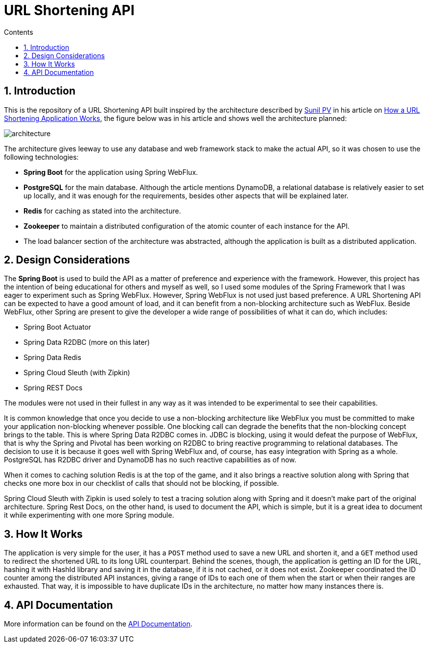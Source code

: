 = URL Shortening API
:article-author: https://dzone.com/users/4169695/sunilkrpv.html
:article-url: https://dzone.com/articles/how-a-url-shortening-application-works
:api-doc-url: https://google.com
:sectnums:
:toc:
:toc-title: Contents
:description: README of the URL Shortening API
:imagesdir: ./src/main/resources/img

== Introduction

This is the repository of a URL Shortening API built inspired by the architecture described by
{article-author}[Sunil PV] in his article on {article-url}[How a URL Shortening Application Works],
the figure below was in his article and shows well the architecture planned:

image::architecture.png[]

The architecture gives leeway to use any database and web framework stack to make the actual API,
so it was chosen to use the following technologies:

* *Spring Boot* for the application using Spring WebFlux.
* *PostgreSQL* for the main database. Although the article mentions DynamoDB, a relational database is
relatively easier to set up locally, and it was enough for the requirements, besides other aspects
that will be explained later.
* *Redis* for caching as stated into the architecture.
* *Zookeeper* to maintain a distributed configuration of the atomic counter of each instance for the API.
* The load balancer section of the architecture was abstracted, although the application is built
as a distributed application.

== Design Considerations

The *Spring Boot* is used to build the API as a matter of preference and experience with the framework.
However, this project has the intention of being educational for others and myself as well, so I used
some modules of the Spring Framework that I was eager to experiment such as Spring WebFlux. However,
Spring WebFlux is not used just based preference. A URL Shortening API can be expected to have a good
amount of load, and it can benefit from a non-blocking architecture such as WebFlux. Beside WebFlux,
other Spring are present to give the developer a wide range of possibilities of what it can do, which
includes:

* Spring Boot Actuator
* Spring Data R2DBC (more on this later)
* Spring Data Redis
* Spring Cloud Sleuth (with Zipkin)
* Spring REST Docs

The modules were not used in their fullest in any way as it was intended to be experimental to see their
capabilities.

It is common knowledge that once you decide to use a non-blocking architecture like WebFlux you must
be committed to make your application non-blocking whenever possible. One blocking call can degrade the
benefits that the non-blocking concept brings to the table. This is where Spring Data R2DBC comes in.
JDBC is blocking, using it would defeat the purpose of WebFlux, that is why the Spring and Pivotal has
been working on R2DBC to bring reactive programming to relational databases. The decision to use it is because
it goes well with Spring WebFlux and, of course, has easy integration with Spring as a whole. PostgreSQL
has R2DBC driver and DynamoDB has no such reactive capabilities as of now.

When it comes to caching solution Redis is at the top of the game, and it also brings a reactive solution
along with Spring that checks one more box in our checklist of calls that should not be blocking, if possible.

Spring Cloud Sleuth with Zipkin is used solely to test a tracing solution along with Spring and it doesn't
make part of the original architecture. Spring Rest Docs, on the other hand, is used to document the API,
which is simple, but it is a great idea to document it while experimenting with one more Spring module.

== How It Works

The application is very simple for the user, it has a `POST` method used to save a new URL and shorten it,
and a `GET` method used to redirect the shortened URL to its long URL counterpart. Behind the scenes, though,
the application is getting an ID for the URL, hashing it with HashId library and saving it in the database,
if it is not cached, or it does not exist. Zookeeper coordinated the ID counter among the distributed API
instances, giving a range of IDs to each one of them when the start or when their ranges are exhausted.
That way, it is impossible to have duplicate IDs in the architecture, no matter how many instances there is.

== API Documentation

More information can be found on the {api-doc-url}[API Documentation].



